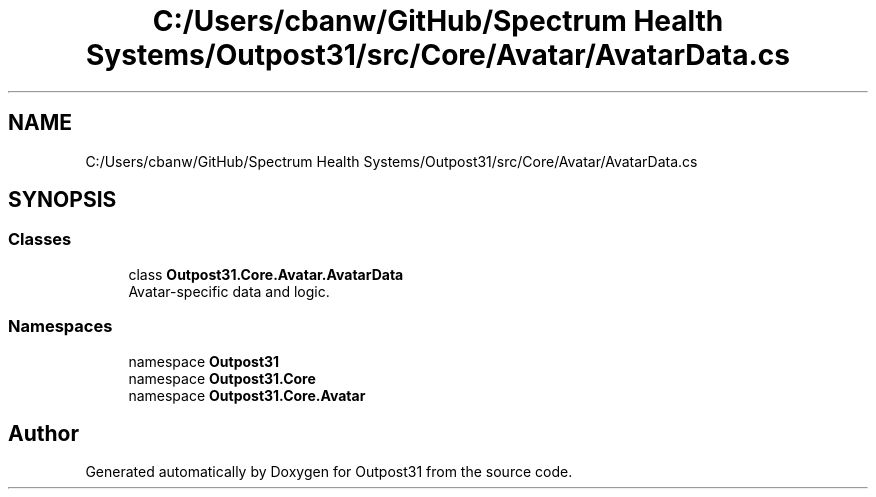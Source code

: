 .TH "C:/Users/cbanw/GitHub/Spectrum Health Systems/Outpost31/src/Core/Avatar/AvatarData.cs" 3 "Mon Jul 1 2024" "Outpost31" \" -*- nroff -*-
.ad l
.nh
.SH NAME
C:/Users/cbanw/GitHub/Spectrum Health Systems/Outpost31/src/Core/Avatar/AvatarData.cs
.SH SYNOPSIS
.br
.PP
.SS "Classes"

.in +1c
.ti -1c
.RI "class \fBOutpost31\&.Core\&.Avatar\&.AvatarData\fP"
.br
.RI "Avatar-specific data and logic\&. "
.in -1c
.SS "Namespaces"

.in +1c
.ti -1c
.RI "namespace \fBOutpost31\fP"
.br
.ti -1c
.RI "namespace \fBOutpost31\&.Core\fP"
.br
.ti -1c
.RI "namespace \fBOutpost31\&.Core\&.Avatar\fP"
.br
.in -1c
.SH "Author"
.PP 
Generated automatically by Doxygen for Outpost31 from the source code\&.
